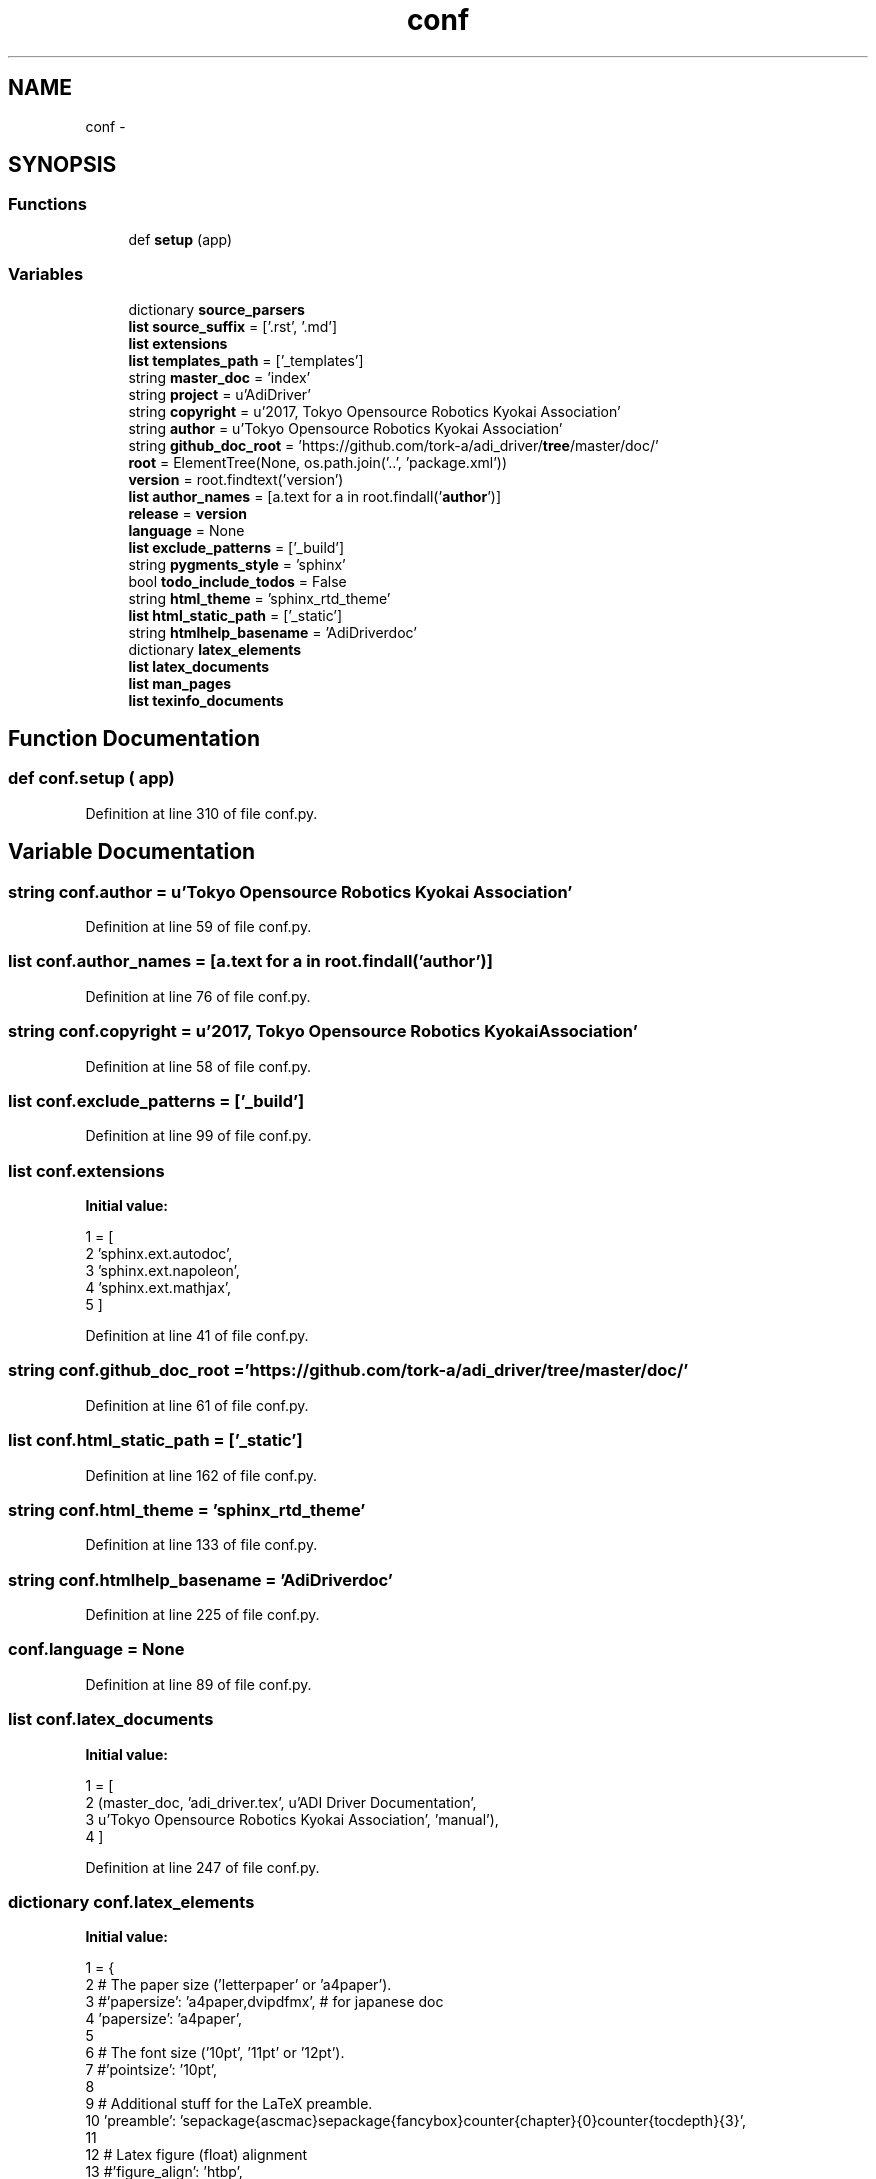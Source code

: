 .TH "conf" 3 "Fri May 22 2020" "Autoware_Doxygen" \" -*- nroff -*-
.ad l
.nh
.SH NAME
conf \- 
.SH SYNOPSIS
.br
.PP
.SS "Functions"

.in +1c
.ti -1c
.RI "def \fBsetup\fP (app)"
.br
.in -1c
.SS "Variables"

.in +1c
.ti -1c
.RI "dictionary \fBsource_parsers\fP"
.br
.ti -1c
.RI "\fBlist\fP \fBsource_suffix\fP = ['\&.rst', '\&.md']"
.br
.ti -1c
.RI "\fBlist\fP \fBextensions\fP"
.br
.ti -1c
.RI "\fBlist\fP \fBtemplates_path\fP = ['_templates']"
.br
.ti -1c
.RI "string \fBmaster_doc\fP = 'index'"
.br
.ti -1c
.RI "string \fBproject\fP = u'AdiDriver'"
.br
.ti -1c
.RI "string \fBcopyright\fP = u'2017, Tokyo Opensource Robotics Kyokai Association'"
.br
.ti -1c
.RI "string \fBauthor\fP = u'Tokyo Opensource Robotics Kyokai Association'"
.br
.ti -1c
.RI "string \fBgithub_doc_root\fP = 'https://github\&.com/tork\-a/adi_driver/\fBtree\fP/master/doc/'"
.br
.ti -1c
.RI "\fBroot\fP = ElementTree(None, os\&.path\&.join('\&.\&.', 'package\&.xml'))"
.br
.ti -1c
.RI "\fBversion\fP = root\&.findtext('version')"
.br
.ti -1c
.RI "\fBlist\fP \fBauthor_names\fP = [a\&.text for a in root\&.findall('\fBauthor\fP')]"
.br
.ti -1c
.RI "\fBrelease\fP = \fBversion\fP"
.br
.ti -1c
.RI "\fBlanguage\fP = None"
.br
.ti -1c
.RI "\fBlist\fP \fBexclude_patterns\fP = ['_build']"
.br
.ti -1c
.RI "string \fBpygments_style\fP = 'sphinx'"
.br
.ti -1c
.RI "bool \fBtodo_include_todos\fP = False"
.br
.ti -1c
.RI "string \fBhtml_theme\fP = 'sphinx_rtd_theme'"
.br
.ti -1c
.RI "\fBlist\fP \fBhtml_static_path\fP = ['_static']"
.br
.ti -1c
.RI "string \fBhtmlhelp_basename\fP = 'AdiDriverdoc'"
.br
.ti -1c
.RI "dictionary \fBlatex_elements\fP"
.br
.ti -1c
.RI "\fBlist\fP \fBlatex_documents\fP"
.br
.ti -1c
.RI "\fBlist\fP \fBman_pages\fP"
.br
.ti -1c
.RI "\fBlist\fP \fBtexinfo_documents\fP"
.br
.in -1c
.SH "Function Documentation"
.PP 
.SS "def conf\&.setup ( app)"

.PP
Definition at line 310 of file conf\&.py\&.
.SH "Variable Documentation"
.PP 
.SS "string conf\&.author = u'Tokyo Opensource Robotics Kyokai Association'"

.PP
Definition at line 59 of file conf\&.py\&.
.SS "\fBlist\fP conf\&.author_names = [a\&.text for a in root\&.findall('\fBauthor\fP')]"

.PP
Definition at line 76 of file conf\&.py\&.
.SS "string conf\&.copyright = u'2017, Tokyo Opensource Robotics Kyokai Association'"

.PP
Definition at line 58 of file conf\&.py\&.
.SS "\fBlist\fP conf\&.exclude_patterns = ['_build']"

.PP
Definition at line 99 of file conf\&.py\&.
.SS "\fBlist\fP conf\&.extensions"
\fBInitial value:\fP
.PP
.nf
1 = [
2     'sphinx\&.ext\&.autodoc',
3     'sphinx\&.ext\&.napoleon',
4     'sphinx\&.ext\&.mathjax',
5 ]
.fi
.PP
Definition at line 41 of file conf\&.py\&.
.SS "string conf\&.github_doc_root = 'https://github\&.com/tork\-a/adi_driver/\fBtree\fP/master/doc/'"

.PP
Definition at line 61 of file conf\&.py\&.
.SS "\fBlist\fP conf\&.html_static_path = ['_static']"

.PP
Definition at line 162 of file conf\&.py\&.
.SS "string conf\&.html_theme = 'sphinx_rtd_theme'"

.PP
Definition at line 133 of file conf\&.py\&.
.SS "string conf\&.htmlhelp_basename = 'AdiDriverdoc'"

.PP
Definition at line 225 of file conf\&.py\&.
.SS "conf\&.language = None"

.PP
Definition at line 89 of file conf\&.py\&.
.SS "\fBlist\fP conf\&.latex_documents"
\fBInitial value:\fP
.PP
.nf
1 = [
2   (master_doc, 'adi_driver\&.tex', u'ADI Driver Documentation',
3    u'Tokyo Opensource Robotics Kyokai Association', 'manual'),
4 ]
.fi
.PP
Definition at line 247 of file conf\&.py\&.
.SS "dictionary conf\&.latex_elements"
\fBInitial value:\fP
.PP
.nf
1 = {
2 # The paper size ('letterpaper' or 'a4paper')\&.
3 #'papersize': 'a4paper,dvipdfmx', # for japanese doc
4  'papersize': 'a4paper',
5 
6 # The font size ('10pt', '11pt' or '12pt')\&.
7 #'pointsize': '10pt',
8 
9 # Additional stuff for the LaTeX preamble\&.
10   'preamble': '\usepackage{ascmac}\usepackage{fancybox}\setcounter{chapter}{0}\setcounter{tocdepth}{3}',
11 
12 # Latex figure (float) alignment
13 #'figure_align': 'htbp',
14 }
.fi
.PP
Definition at line 229 of file conf\&.py\&.
.SS "\fBlist\fP conf\&.man_pages"
\fBInitial value:\fP
.PP
.nf
1 = [
2     (master_doc, 'adi_driver', u'ADI Driver Documentation',
3      [author], 1)
4 ]
.fi
.PP
Definition at line 277 of file conf\&.py\&.
.SS "string conf\&.master_doc = 'index'"

.PP
Definition at line 54 of file conf\&.py\&.
.SS "string conf\&.project = u'AdiDriver'"

.PP
Definition at line 57 of file conf\&.py\&.
.SS "string conf\&.pygments_style = 'sphinx'"

.PP
Definition at line 117 of file conf\&.py\&.
.SS "conf\&.release = \fBversion\fP"

.PP
Definition at line 82 of file conf\&.py\&.
.SS "conf\&.root = ElementTree(None, os\&.path\&.join('\&.\&.', 'package\&.xml'))"

.PP
Definition at line 74 of file conf\&.py\&.
.SS "dictionary conf\&.source_parsers"
\fBInitial value:\fP
.PP
.nf
1 = {
2     '\&.md': CommonMarkParser
3 }
.fi
.PP
Definition at line 27 of file conf\&.py\&.
.SS "\fBlist\fP conf\&.source_suffix = ['\&.rst', '\&.md']"

.PP
Definition at line 31 of file conf\&.py\&.
.SS "\fBlist\fP conf\&.templates_path = ['_templates']"

.PP
Definition at line 48 of file conf\&.py\&.
.SS "\fBlist\fP conf\&.texinfo_documents"
\fBInitial value:\fP
.PP
.nf
1 = [
2   (master_doc, 'adi_driver', u'ADI Driver Documentation',
3    author, 'adi_driver', 'ADI Driver',
4    'Miscellaneous'),
5 ]
.fi
.PP
Definition at line 291 of file conf\&.py\&.
.SS "bool conf\&.todo_include_todos = False"

.PP
Definition at line 126 of file conf\&.py\&.
.SS "conf\&.version = root\&.findtext('version')"

.PP
Definition at line 75 of file conf\&.py\&.
.SH "Author"
.PP 
Generated automatically by Doxygen for Autoware_Doxygen from the source code\&.
